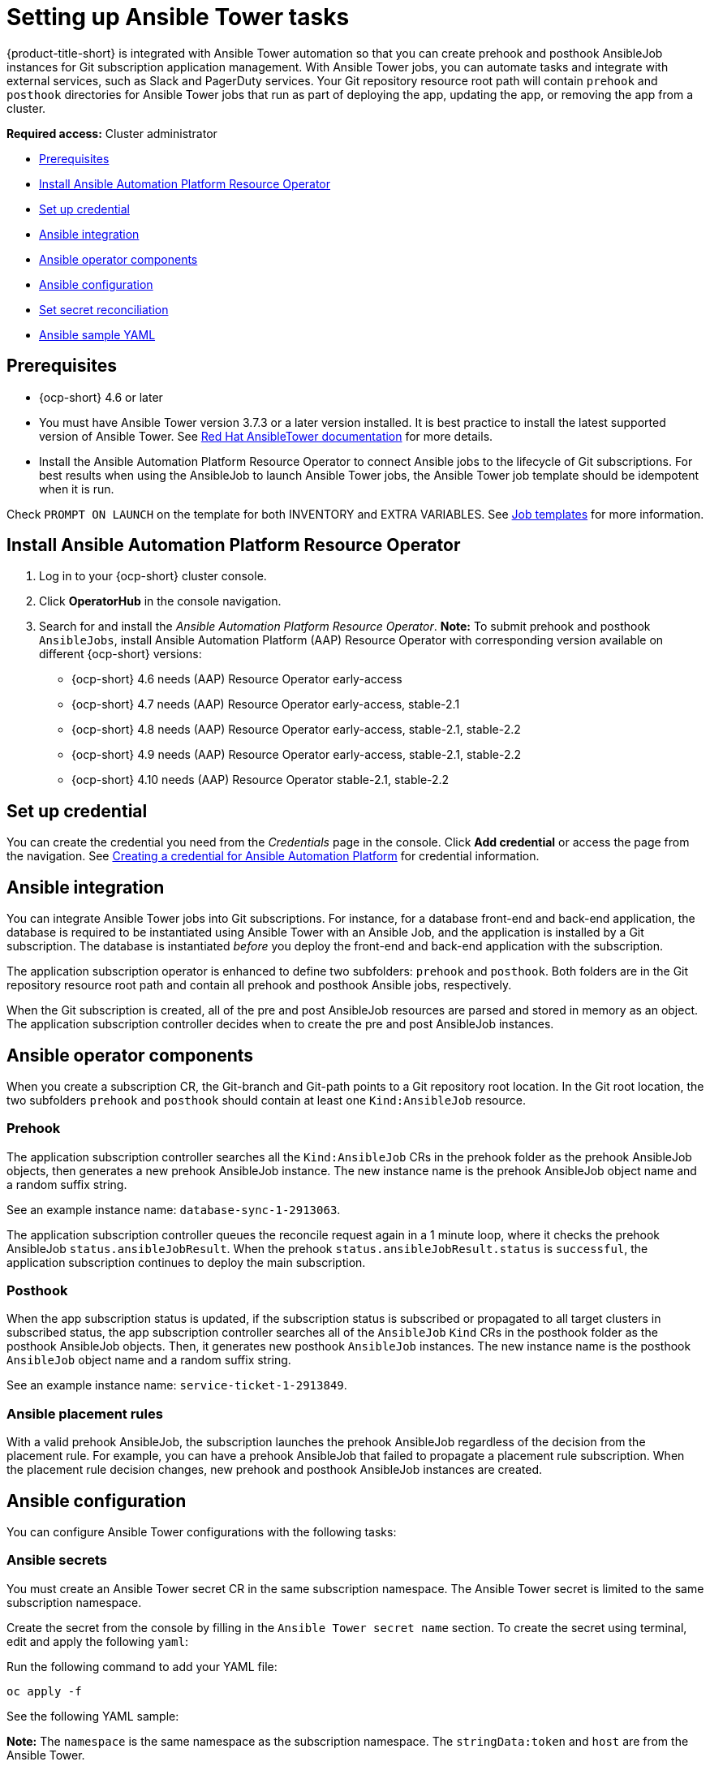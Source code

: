 [#setting-up-ansible]
= Setting up Ansible Tower tasks

{product-title-short} is integrated with Ansible Tower automation so that you can create prehook and posthook AnsibleJob instances for Git subscription application management. With Ansible Tower jobs, you can automate tasks and integrate with external services, such as Slack and PagerDuty services. Your Git repository resource root path will contain `prehook` and `posthook` directories for Ansible Tower jobs that run as part of deploying the app, updating the app, or removing the app from a cluster.

*Required access:* Cluster administrator

* <<prerequisites-for-ansible-integration,Prerequisites>>
* <<install-ansible,Install Ansible Automation Platform Resource Operator>>
* <<set-up-ansible-tower-credential,Set up credential>>
* <<ansible-integration,Ansible integration>>
* <<ansible-operator-components,Ansible operator components>>
* <<ansible-configuration,Ansible configuration>>
* <<ansible-secret-reconciliation,Set secret reconciliation>>
* <<ansible-sample-yaml,Ansible sample YAML>>

[#prerequisites-for-ansible-integration]
== Prerequisites 

* {ocp-short} 4.6 or later

* You must have Ansible Tower version 3.7.3 or a later version installed. It is best practice to install the latest supported version of Ansible Tower. See https://docs.ansible.com/ansible-tower/[Red Hat AnsibleTower documentation] for more details.

* Install the Ansible Automation Platform Resource Operator to connect Ansible jobs to the lifecycle of Git subscriptions. For best results when using the AnsibleJob to launch Ansible Tower jobs, the Ansible Tower job template should be idempotent when it is run. 

Check `PROMPT ON LAUNCH` on the template for both INVENTORY and EXTRA VARIABLES. See https://docs.ansible.com/ansible-tower/latest/html/userguide/job_templates.html[Job templates] for more information.

[#install-ansible]
== Install Ansible Automation Platform Resource Operator

. Log in to your {ocp-short} cluster console.
. Click *OperatorHub* in the console navigation.
. Search for and install the _Ansible Automation Platform Resource Operator_. *Note:* To submit prehook and posthook `AnsibleJobs`, install Ansible Automation Platform (AAP) Resource Operator with corresponding version available on different {ocp-short} versions:

  - {ocp-short} 4.6 needs (AAP) Resource Operator early-access 
  - {ocp-short} 4.7 needs (AAP) Resource Operator early-access, stable-2.1
  - {ocp-short} 4.8 needs (AAP) Resource Operator early-access, stable-2.1, stable-2.2
  - {ocp-short} 4.9 needs (AAP) Resource Operator early-access, stable-2.1, stable-2.2 
  - {ocp-short} 4.10 needs (AAP) Resource Operator stable-2.1, stable-2.2

[#set-up-ansible-tower-credential]
== Set up credential

You can create the credential you need from the _Credentials_ page in the console. Click *Add credential* or access the page from the navigation. See link:../multicluster_engine/credential_ansible.adoc[Creating a credential for Ansible Automation Platform] for credential information.

[#ansible-integration]
== Ansible integration

You can integrate Ansible Tower jobs into Git subscriptions. For instance, for a database front-end and back-end application, the database is required to be instantiated using Ansible Tower with an Ansible Job, and the application is installed by a Git subscription. The database is instantiated _before_ you deploy the front-end and back-end application with the subscription.

The application subscription operator is enhanced to define two subfolders: `prehook` and `posthook`. Both folders are in the Git repository resource root path and contain all prehook and posthook Ansible jobs, respectively.

When the Git subscription is created, all of the pre and post AnsibleJob resources are parsed and stored in memory as an object. The application subscription controller decides when to create the pre and post AnsibleJob instances.

[#ansible-operator-components]
== Ansible operator components

When you create a subscription CR, the Git-branch and Git-path points to a Git repository root location. In the Git root location, the two subfolders `prehook` and `posthook` should contain at least one `Kind:AnsibleJob` resource.

[#prehook]
=== Prehook

The application subscription controller searches all the `Kind:AnsibleJob` CRs in the prehook folder as the prehook AnsibleJob objects, then generates a new prehook AnsibleJob instance. The new instance name is the prehook AnsibleJob object name and a random suffix string. 

See an example instance name: `database-sync-1-2913063`.

The application subscription controller queues the reconcile request again in a 1 minute loop, where it checks the prehook AnsibleJob `status.ansibleJobResult`. When the prehook `status.ansibleJobResult.status` is `successful`, the application subscription continues to deploy the main subscription.

[#posthook]
=== Posthook

When the app subscription status is updated, if the subscription status is subscribed or propagated to all target clusters in subscribed status, the app subscription controller searches all of the `AnsibleJob` `Kind` CRs in the posthook folder as the posthook AnsibleJob objects. Then, it generates new posthook `AnsibleJob` instances. The new instance name is the posthook `AnsibleJob` object name and a random suffix string. 

See an example instance name: `service-ticket-1-2913849`.

[#ansible-placement-rule]
=== Ansible placement rules

With a valid prehook AnsibleJob, the subscription launches the prehook AnsibleJob regardless of the decision from the placement rule. For example, you can have a prehook AnsibleJob that failed to propagate a placement rule subscription. When the placement rule decision changes, new prehook and posthook AnsibleJob instances are created.

[#ansible-configuration]
== Ansible configuration

You can configure Ansible Tower configurations with the following tasks:

[#ansible-secrets]
=== Ansible secrets

You must create an Ansible Tower secret CR in the same subscription namespace. The Ansible Tower secret is limited to the same subscription namespace.

Create the secret from the console by filling in the `Ansible Tower secret name` section. To create the secret using terminal, edit and apply the following `yaml`:
 
Run the following command to add your YAML file:

----
oc apply -f
----

See the following YAML sample:

*Note:* The `namespace` is the same namespace as the subscription namespace. The `stringData:token` and `host` are from the Ansible Tower.

[source,yaml]
----
apiVersion: v1
kind: Secret
metadata:
  name: toweraccess
  namespace: same-as-subscription
type: Opaque
stringData:
  token: ansible-tower-api-token
  host: https://ansible-tower-host-url
----

When the app subscription controller creates prehook and posthook AnsibleJobs, if the secret from subscription `spec.hooksecretref` is available, then it is sent to the AnsibleJob CR `spec.tower_auth_secret` and the AnsibleJob can access the Ansible Tower.

[#ansible-secret-reconciliation]
== Set secret reconciliation

For a main-sub subscription with prehook and posthook AnsibleJobs, the main-sub subscription should be reconciled after all prehook and posthook AnsibleJobs or main subscription are updated in the Git repository. 

Prehook AnsibleJobs and the main subscription continuously reconcile and relaunch a new pre-AnsibleJob instance.

. After the pre-AnsibleJob is done, re-run the main subscription. 
. If there is any specification change in the main subscription, re-deploy the subscription. The main subscription status should be updated to align with the redeployment procedure. 
. Reset the hub subscription status to `nil`. The subscription is refreshed along with the subscription deployment on target clusters. 

+
When the deployment is finished on the target cluster, the subscription status on the target cluster is updated to `"subscribed"` or `"failed"`, and is synced to the hub cluster subscription status.

. After the main subscription is done, relaunch a new post-AnsibleJob instance.

. Verify that the DONE subscription is updated. See the following output:

- subscription.status == `"subscribed"`
- subscription.status == `"propagated"` with all of the target clusters `"subscribed"`

When an AnsibleJob CR is created, A Kubernetes job CR is created to launch an Ansible Tower job by communicating to the target Ansible Tower. When the job is complete, the final status for the job is returned to AnsibleJob `status.ansibleJobResult`. 

*Notes:* 

The AnsibleJob status.conditions is reserved by the Ansible Job operator for storing the creation of Kubernetes job result. The status.conditions does not reflect the actual Ansible Tower job status. 

The subscription controller checks the Ansible Tower job status by the `AnsibleJob.status.ansibleJobResult` instead of `AnsibleJob.status.conditions`.

As previously mentioned in the prehook and posthook AnsibleJob workflow, when the main subscription is updated in Git repository, a new prehook and posthook AnsibleJob instance is created. As a result, one main subscription can link to multiple AnsibleJob instances. 

Four fields are defined in subscription.status.ansibleJobs:

- lastPrehookJobs: The most recent prehook AnsibleJobs
- prehookJobsHistory: All the prehook AnsibleJobs history
- lastPosthookJobs: The most recent posthook AnsibleJobs
- posthookJobsHistory: All the posthook AnsibleJobs history


[#ansible-sample-yaml]
== Ansible sample YAML 

See the following sample of an AnsibleJob `.yaml` file in a Git prehook and posthook folder:

[source,yaml]
----
apiVersion: tower.ansible.com/v1alpha1
kind: AnsibleJob
metadata:
  name: demo-job-001
  namespace: default
spec:
  tower_auth_secret: toweraccess
  job_template_name: Demo Job Template
  extra_vars:
    cost: 6.88
    ghosts: ["inky","pinky","clyde","sue"]
    is_enable: false
    other_variable: foo
    pacman: mrs
    size: 8
    targets_list:
    - aaa
    - bbb
    - ccc
    version: 1.23.45
----
